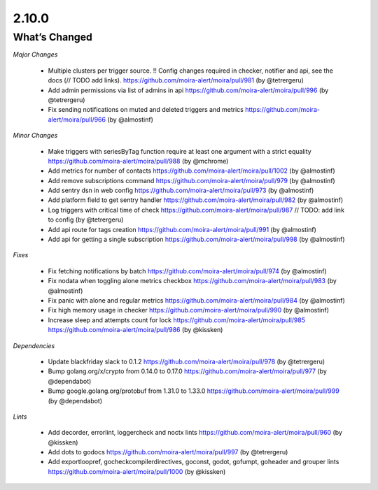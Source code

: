 2.10.0
=====

What’s Changed
--------------

*Major Changes*

 * Multiple clusters per trigger source. !! Config changes required in checker, notifier and api,
   see the docs (// TODO add links).
   https://github.com/moira-alert/moira/pull/981
   (by @tetrergeru)

 * Add admin permissions via list of admins in api
   https://github.com/moira-alert/moira/pull/996
   (by @tetrergeru)

 * Fix sending notifications on muted and deleted triggers and metrics
   https://github.com/moira-alert/moira/pull/966
   (by @almostinf)

*Minor Changes*

 * Make triggers with seriesByTag function require at least one argument with a strict equality
   https://github.com/moira-alert/moira/pull/988
   (by @mchrome)

 * Add metrics for number of contacts
   https://github.com/moira-alert/moira/pull/1002
   (by @almostinf)

 * Add remove subscriptions command
   https://github.com/moira-alert/moira/pull/979
   (by @almostinf)

 * Add sentry dsn in web config
   https://github.com/moira-alert/moira/pull/973
   (by @almostinf)

 * Add platform field to get sentry handler
   https://github.com/moira-alert/moira/pull/982
   (by @almostinf)

 * Log triggers with critical time of check
   https://github.com/moira-alert/moira/pull/987
   // TODO: add link to config
   (by @tetrergeru)

 * Add api route for tags creation
   https://github.com/moira-alert/moira/pull/991 
   (by @almostinf)
 
 * Add api for getting a single subscription
   https://github.com/moira-alert/moira/pull/998
   (by @almostinf)

*Fixes*

 * Fix fetching notifications by batch
   https://github.com/moira-alert/moira/pull/974
   (by @almostinf)

 * Fix nodata when toggling alone metrics checkbox
   https://github.com/moira-alert/moira/pull/983
   (by @almostinf)

 * Fix panic with alone and regular metrics
   https://github.com/moira-alert/moira/pull/984
   (by @almostinf)

 * Fix high memory usage in checker
   https://github.com/moira-alert/moira/pull/990
   (by @almostinf)

 * Increase sleep and attempts count for lock
   https://github.com/moira-alert/moira/pull/985
   https://github.com/moira-alert/moira/pull/986
   (by @kissken)

*Dependencies*
 
 * Update blackfriday slack to 0.1.2
   https://github.com/moira-alert/moira/pull/978
   (by @tetrergeru)

 * Bump golang.org/x/crypto from 0.14.0 to 0.17.0
   https://github.com/moira-alert/moira/pull/977
   (by @dependabot)

 * Bump google.golang.org/protobuf from 1.31.0 to 1.33.0
   https://github.com/moira-alert/moira/pull/999
   (by @dependabot)

*Lints*

 * Add decorder, errorlint, loggercheck and noctx lints
   https://github.com/moira-alert/moira/pull/960
   (by @kissken)
 
 * Add dots to godocs
   https://github.com/moira-alert/moira/pull/997
   (by @tetrergeru)

 * Add exportloopref, gocheckcompilerdirectives, goconst, godot, gofumpt, goheader and grouper lints
   https://github.com/moira-alert/moira/pull/1000
   (by @kissken)